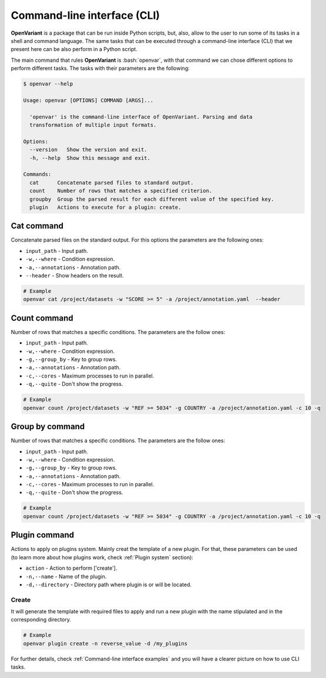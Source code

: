 .. _Command-line interface:

.. role:: bash(code)
  :language: bash
  :class: highlight

Command-line interface (CLI)
===============================

**OpenVariant** is a package that can be run inside Python scripts, but, also, allow to the user to run some of its tasks
in a shell and command language. The same tasks that can be executed through a command-line interface (CLI) that we present
here can be also perform in a Python script.

The main command that rules **OpenVariant** is :bash:`openvar`, with that command we can chose different options to perform different tasks.
The tasks with their parameters are the following:

.. code:: bash

    $ openvar --help

    Usage: openvar [OPTIONS] COMMAND [ARGS]...

      'openvar' is the command-line interface of OpenVariant. Parsing and data
      transformation of multiple input formats.

    Options:
      --version   Show the version and exit.
      -h, --help  Show this message and exit.

    Commands:
      cat      Concatenate parsed files to standard output.
      count    Number of rows that matches a specified criterion.
      groupby  Group the parsed result for each different value of the specified key.
      plugin   Actions to execute for a plugin: create.

Cat command
############

Concatenate parsed files on the standard output. For this options the parameters are the following ones:

* ``input_path`` - Input path.
* ``-w,--where`` - Condition expression.
* ``-a,--annotations`` - Annotation path.
* ``--header`` - Show headers on the result.

.. code-block:: bash

    # Example
    openvar cat /project/datasets -w "SCORE >= 5" -a /project/annotation.yaml  --header


Count command
###############

Number of rows that matches a specific conditions. The parameters are the follow ones:

* ``input_path`` - Input path.
* ``-w,--where`` - Condition expression.
* ``-g,--group_by`` - Key to group rows.
* ``-a,--annotations`` - Annotation path.
* ``-c,--cores`` - Maximum processes to run in parallel.
* ``-q,--quite`` - Don't show the progress.

.. code-block:: bash

    # Example
    openvar count /project/datasets -w "REF >= 5034" -g COUNTRY -a /project/annotation.yaml -c 10 -q

Group by command
#################

Number of rows that matches a specific conditions. The parameters are the follow ones:

* ``input_path`` - Input path.
* ``-w,--where`` - Condition expression.
* ``-g,--group_by`` - Key to group rows.
* ``-a,--annotations`` - Annotation path.
* ``-c,--cores`` - Maximum processes to run in parallel.
* ``-q,--quite`` - Don't show the progress.

.. code-block:: bash

    # Example
    openvar count /project/datasets -w "REF >= 5034" -g COUNTRY -a /project/annotation.yaml -c 10 -q

Plugin command
################

Actions to apply on plugins system. Mainly creat the template of a new plugin. For that, these parameters can be used
(to learn more about how plugins work, check :ref:`Plugin system` section):

* ``action`` - Action to perform ['create'].
* ``-n,--name`` - Name of the plugin.
* ``-d,--directory`` - Directory path where plugin is or will be located.

Create
--------

It will generate the template with required files to apply and run a new plugin with the name stipulated and in the
corresponding directory.

.. code-block:: bash

    # Example
    openvar plugin create -n reverse_value -d /my_plugins

For further details, check :ref:`Command-line interface examples` and you will have a clearer picture on how to use CLI tasks.
